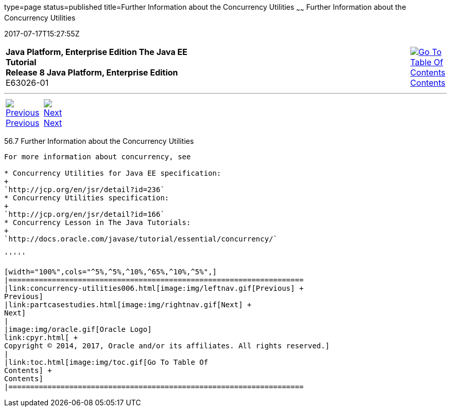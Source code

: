 type=page
status=published
title=Further Information about the Concurrency Utilities
~~~~~~
Further Information about the Concurrency Utilities
===================================================
2017-07-17T15:27:55Z

[[top]]

[width="100%",cols="50%,45%,^5%",]
|=======================================================================
|*Java Platform, Enterprise Edition The Java EE Tutorial* +
*Release 8 Java Platform, Enterprise Edition* +
E63026-01
|
|link:toc.html[image:img/toc.gif[Go To Table Of
Contents] +
Contents]
|=======================================================================

'''''

[cols="^5%,^5%,90%",]
|=======================================================================
|link:concurrency-utilities006.html[image:img/leftnav.gif[Previous] +
Previous] 
|link:partcasestudies.html[image:img/rightnav.gif[Next] +
Next] | 
|=======================================================================


[[CHDBIHAA]]

[[further-information-about-the-concurrency-utilities]]
56.7 Further Information about the Concurrency Utilities
--------------------------------------------------------

For more information about concurrency, see

* Concurrency Utilities for Java EE specification:
+
`http://jcp.org/en/jsr/detail?id=236`
* Concurrency Utilities specification:
+
`http://jcp.org/en/jsr/detail?id=166`
* Concurrency Lesson in The Java Tutorials:
+
`http://docs.oracle.com/javase/tutorial/essential/concurrency/`

'''''

[width="100%",cols="^5%,^5%,^10%,^65%,^10%,^5%",]
|====================================================================
|link:concurrency-utilities006.html[image:img/leftnav.gif[Previous] +
Previous] 
|link:partcasestudies.html[image:img/rightnav.gif[Next] +
Next]
|
|image:img/oracle.gif[Oracle Logo]
link:cpyr.html[ +
Copyright © 2014, 2017, Oracle and/or its affiliates. All rights reserved.]
|
|link:toc.html[image:img/toc.gif[Go To Table Of
Contents] +
Contents]
|====================================================================
